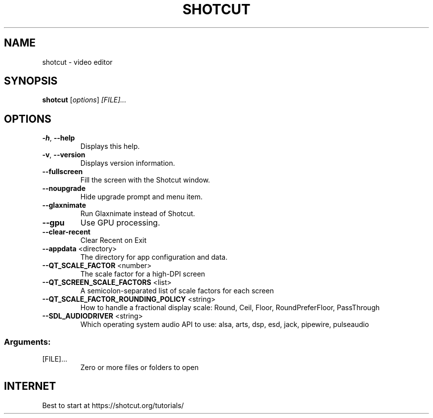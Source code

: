 .TH SHOTCUT "1" "September 2023" "Shotcut" "User Commands"
.SH NAME
shotcut \- video editor
.SH SYNOPSIS
.B shotcut
[\fI\,options\/\fR] \fI\,[FILE]...\/\fR
.SH OPTIONS
.TP
\fB\-h\fR, \fB\-\-help\fR
Displays this help.
.TP
\fB\-v\fR, \fB\-\-version\fR
Displays version information.
.TP
\fB\-\-fullscreen\fR
Fill the screen with the Shotcut window.
.TP
\fB\-\-noupgrade\fR
Hide upgrade prompt and menu item.
.TP
\fB\-\-glaxnimate\fR
Run Glaxnimate instead of Shotcut.
.TP
\fB\-\-gpu\fR
Use GPU processing.
.TP
\fB\-\-clear\-recent\fR
Clear Recent on Exit
.TP
\fB\-\-appdata\fR <directory>
The directory for app configuration and data.
.TP
\fB\-\-QT_SCALE_FACTOR\fR <number>
The scale factor for a high-DPI screen
.TP
\fB\-\-QT_SCREEN_SCALE_FACTORS\fR <list>
A semicolon-separated list of scale factors for each screen
.TP
\fB\-\-QT_SCALE_FACTOR_ROUNDING_POLICY\fR <string>
How to handle a fractional display scale: Round, Ceil, Floor, RoundPreferFloor, PassThrough
.TP
\fB\-\-SDL_AUDIODRIVER\fR <string>
Which operating system audio API to use: alsa, arts, dsp, esd, jack, pipewire, pulseaudio
.SS "Arguments:"
.TP
[FILE]...
Zero or more files or folders to open
.SH "INTERNET"
Best to start at https://shotcut.org/tutorials/
